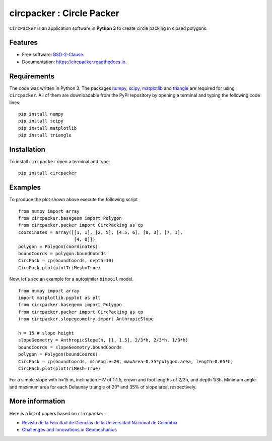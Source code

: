 =============================
circpacker : Circle Packer
=============================

.. |made-with-python| image:: https://img.shields.io/badge/Made%20with-Python-brightgreen.svg?style=flat-square
   :target: https://www.python.org/
   
.. |License| image:: https://img.shields.io/badge/License-BSD%202--Clause-brightgreen.svg?style=flat-square
   :target: https://github.com/aarizat/circpacker/blob/master/LICENS

.. |docs| image:: https://readthedocs.org/projects/pc4bims/badge/?version=latest
   :target: https://circpacker.readthedocs.io/en/latest/?badge=latest

.. |orcid| image:: https://img.shields.io/badge/id-0000--0003--0619--8735-brightgreen.svg?style=flat-square
   :target: https://orcid.org/0000-0003-0619-8735

|made-with-python| |docs| |License| |ORCID|

``CircPacker`` is an application software in **Python 3** to create circle packing
in closed polygons.


.. figure:: https://raw.githack.com/aarizat/circpacker/master/figures/polygon_Irreg.svg
        :alt: plot example1


Features
--------

* Free software: `BSD-2-Clause <https://opensource.org/licenses/BSD-2-Clause>`_.
* Documentation: https://circpacker.readthedocs.io.

Requirements
------------

The code was written in Python 3. The packages `numpy <http://www.numpy.org/>`_,
`scipy <https://www.scipy.org/>`_, `matplotlib <https://matplotlib.org/>`_
and `triangle <http://dzhelil.info/triangle/index.html#>`_ are
required for using ``circpacker``. All of them are
downloadable from the PyPI repository by opening a terminal and typing the
following code lines:


::

    pip install numpy
    pip install scipy
    pip install matplotlib
    pip install triangle


Installation
------------


To install ``circpacker`` open a terminal and type:

::

    pip install circpacker


Examples
-------

To produce the plot shown above execute the following script

::

    from numpy import array
    from circpacker.basegeom import Polygon
    from circpacker.packer import CircPacking as cp
    coordinates = array([[1, 1], [2, 5], [4.5, 6], [8, 3], [7, 1],
                         [4, 0]])
    polygon = Polygon(coordinates)
    boundCoords = polygon.boundCoords
    CircPack = cp(boundCoords, depth=10)
    CircPack.plot(plotTriMesh=True)


Now, let's see an example for a autosimilar ``bimsoil`` model.


::

    from numpy import array
    import matplotlib.pyplot as plt
    from circpacker.basegeom import Polygon
    from circpacker.packer import CircPacking as cp
    from circpacker.slopegeometry import AnthropicSlope

    h = 15 # slope height
    slopeGeometry = AnthropicSlope(h, [1, 1.5], 2/3*h, 2/3*h, 1/3*h)
    boundCoords = slopeGeometry.boundCoords
    polygon = Polygon(boundCoords)
    CircPack = cp(boundCoords, minAngle=20, maxArea=0.35*polygon.area, length=0.05*h)
    CircPack.plot(plotTriMesh=True)

For a simple slope with h=15 m, inclination H:V of 1:1.5, crown and foot lengths of 2/3h, and
depth 1/3h. Minimum angle and maximum area for each Delaunay triangle of 20° and 35% of slope area, respectively.

.. figure:: https://raw.githack.com/aarizat/circpacker/master/figures/autosim_slope.svg
        :alt: plot example2

More information
----------------

Here is a list of papers based on ``circpacker``.

* `Revista de la Facultad de Ciencias de la Universidad Nacional de Colombia <https://revistas.unal.edu.co/index.php/rfc/article/view/72343>`_
* `Challenges and Innovations in Geomechanics <https://link.springer.com/chapter/10.1007%2F978-3-030-64518-2_87>`_



